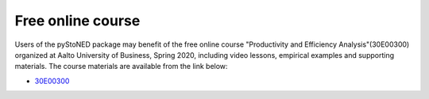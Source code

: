 Free online course
==================

Users of the pyStoNED package may benefit of the free online course "Productivity and Efficiency Analysis"(30E00300) 
organized at Aalto University of Business, Spring 2020, including video lessons, 
empirical examples and supporting materials. The course materials are available from the link below:

* `30E00300 <https://mycourses.aalto.fi/course/view.php?id=23726&section=1>`_

